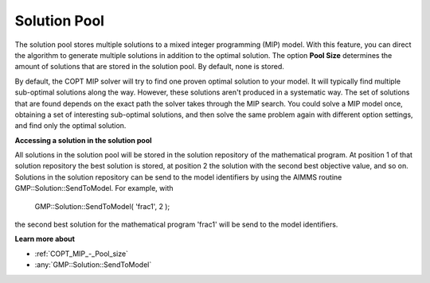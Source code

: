 

.. _COPT60_Solution_Pool:
.. _COPT_Solution_Pool:


Solution Pool
=============

The solution pool stores multiple solutions to a mixed integer programming (MIP) model. With this feature, you can direct the algorithm to generate multiple solutions in addition to the optimal solution. The option **Pool Size**  determines the amount of solutions that are stored in the solution pool. By default, none is stored.



By default, the COPT MIP solver will try to find one proven optimal solution to your model. It will typically find multiple sub-optimal solutions along the way. However, these solutions aren't produced in a systematic way. The set of solutions that are found depends on the exact path the solver takes through the MIP search. You could solve a MIP model once, obtaining a set of interesting sub-optimal solutions, and then solve the same problem again with different option settings, and find only the optimal solution.



**Accessing a solution in the solution pool** 

All solutions in the solution pool will be stored in the solution repository of the mathematical program. At position 1 of that solution repository the best solution is stored, at position 2 the solution with the second best objective value, and so on. Solutions in the solution repository can be send to the model identifiers by using the AIMMS routine GMP::Solution::SendToModel. For example, with



	GMP::Solution::SendToModel( 'frac1', 2 );



the second best solution for the mathematical program 'frac1' will be send to the model identifiers.



**Learn more about** 

*	:ref:`COPT_MIP_-_Pool_size` 
*	:any:`GMP::Solution::SendToModel`
